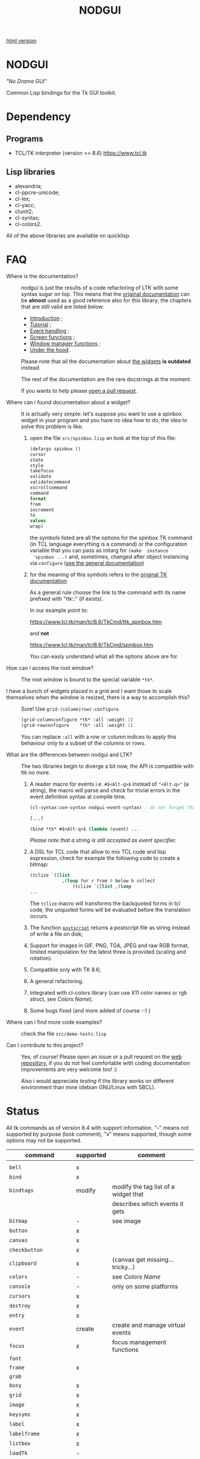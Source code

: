 #+OPTIONS: html-postamble:nil html-preamble:nil
#+TITLE: NODGUI

[[https://notabug.org/cage/nodgui/raw/master/README.html][html version]]

* NODGUI

  /"No Drama GUI"/

  Common Lisp bindings for the Tk GUI toolkit.

* Dependency

** Programs

 - TCL/TK interpreter (version >= 8.6)
    https://www.tcl.tk


** Lisp libraries

 - alexandria;
 - cl-ppcre-unicode;
 - cl-lex;
 - cl-yacc;
 - clunit2;
 - cl-syntax;
 - cl-colors2.

All of the above libraries are available on quicklisp.

* FAQ

    <<documentation>>
  - Where is the documentation? ::

       nodgui is just the results of  a code refactoring of LTK with
       some   syntax   sugar   on    top.    This   means   that   the
       [[http://www.peter-herth.de/ltk/ltkdoc/][original documentation]]
       can be *almost* used as a good reference also for this library; the chapters
       that are still valid are listed below:

    - [[http://www.peter-herth.de/ltk/ltkdoc/node2.html][Introduction]] ;
    - [[http://www.peter-herth.de/ltk/ltkdoc/node4.html][Tutorial]] ;
    - [[http://www.peter-herth.de/ltk/ltkdoc/node14.html][Event handling]] ;
    - [[http://www.peter-herth.de/ltk/ltkdoc/node41.html][Screen functions]] ;
    - [[http://www.peter-herth.de/ltk/ltkdoc/node42.html][Window manager functions]] ;
    - [[http://www.peter-herth.de/ltk/ltkdoc/node43.html][Under the hood]] .

    Please     note     that     all    the     documentation     about
    [[http://www.peter-herth.de/ltk/ltkdoc/node17.html][the widgets]]
    *is outdated* instead.

    The rest of the documentation are the rare docstrings at the moment.

    If you wants to help please
    [[https://notabug.org/cage/nodgui/issues][open a pull request]].

  - Where can i found documentation about a widget? ::

       It  is actually  very  simple: let's  suppose you  want  to use  a
       spinbox widget in your program and you have no idea how to do, the idea
       to solve this problem is like:

    1. open the file ~src/spinbox.lisp~ an look at the top of this file:
       #+BEGIN_SRC lisp
       (defargs spinbox ()
       cursor
       state
       style
       takefocus
       validate
       validatecommand
       xscrollcommand
       command
       format
       from
       increment
       to
       values
       wrap)
       #+END_SRC

      the symbols  listed are all the  options for the spinbox TK  command (in
      TCL  language everything  is a  command) or  the configuration
      variable  that you  can pass  as initarg  for ~(make  instance
      'spinbox ...)~ and, sometimes,  changed after object instancing via ~configure~
      ([[documentation][see the general documentation]])

    2. for the meaning of this symbols refers to the
       [[https://www.tcl.tk/man/tcl8.6/TkCmd/contents.htm][original TK documentation]]

       As a general rule choose the link to the command with its name
       prefixed with "ttk::" (if exists).

       In our example point to:

       https://www.tcl.tk/man/tcl8.6/TkCmd/ttk_spinbox.htm

       and *not*

       https://www.tcl.tk/man/tcl8.6/TkCmd/spinbox.htm

       You can easly understand what all the options above are for.

  - How can I access the root window? ::

       The root window is bound to the special variable ~*tk*~.

  - I have  a bunch of widgets  placed in a  grid and I want  those to scale themselves when the window is resized, there is a way to accomplish this? ::

       Sure! Use ~grid-(column|row)-configure~.

       #+BEGIN_SRC lisp
       (grid-columnconfigure *tk* :all :weight 1)
       (grid-rowconfigure    *tk* :all :weight 1)
       #+END_SRC

       You can replace ~:all~ with a  row or column indices to apply this
       behaviour only to a subset of the columns or rows.

  - What are the differences between nodgui and LTK? ::

       The  two libraries  begin  to diverge  a bit  now,  the API  is
       compatible with ltk no more.

    1. A  reader  macro  for events
       i.e.  ~#$<Alt-q>$~  instead  of
       ~"<Alt-q>"~  (a string),  the macro  will parse  and check  for
       trivial errors in the event definition syntax at compile time.
       #+BEGIN_SRC lisp
        (cl-syntax:use-syntax nodgui-event-syntax) ; do not forget that!

        [...]

        (bind *tk* #$<Alt-q>$ (lambda (event) ...
       #+END_SRC

       /Please  note  that  a  string   is  still  accepted  as  event
       specifier./

    2. A DSL  for  TCL code  that  allow  to mix  TCL  code and  lisp
       expression, check  for example the  following code to  create a
       bitmap:

       #+BEGIN_SRC lisp
       (tclize `([list
                   ,(loop for r from 0 below h collect
                       (tclize `([list ,(loop
       ...
       #+END_SRC

       The ~tclize~ macro will transforms  the backquoted forms in tcl
       code,  the   unquoted  forms  will  be   evaluated  before  the
       translation occurs.

    3. The function [[https://www.tcl.tk/man/tcl8.6/TkCmd/canvas.htm#M61][~postscript~]]
       returns a postscript file as string instead of write a file on disk;

    4. Support for  images in GIF, PNG, TGA, JPEG  and raw RGB format,
       limited manipulation for the  latest three is provided (scaling
       and rotation).

    5. Compatible only with TK 8.6;

    6. A general refactoring.

    7. Integrated with cl-colors library (can use X11 color names or
       rgb struct, see [[Colors Name]]).

    8. Some bugs fixed (and more added of course :-) )

  - Where can i find more code examples? ::

       check the file ~src/demo-tests.lisp~

  - Can I contribute to this project? ::

       Yes, of  course! Please  open an  issue or a  pull request  on the
       [[https://notabug.org/cage/nodgui][web repository]],  if you do
       not feel comfortable with coding documentation improvements are
       very welcome too! :)

       Also i would appreciate  [[Compatibility][testing]] if the library
       works on different environment than mine (debian GNU/Linux with
       SBCL).

* Status

  All tk commands as of version 8.4 with support information. "-" means not
  supported by purpose (look comment), "x" means supported, though some
  options may not be supported.

  | command                | supported | comment                                           |
  |------------------------+-----------+---------------------------------------------------|
  |                        |           |                                                   |
  |------------------------+-----------+---------------------------------------------------|
  | ~bell~                 | x         |                                                   |
  |------------------------+-----------+---------------------------------------------------|
  | ~bind~                 | x         |                                                   |
  |------------------------+-----------+---------------------------------------------------|
  | ~bindtags~             | modify    | modify the tag list of a widget that              |
  |                        |           | describes which events it gets                    |
  |------------------------+-----------+---------------------------------------------------|
  | ~bitmap~               | -         | see image                                         |
  |------------------------+-----------+---------------------------------------------------|
  | ~button~               | x         |                                                   |
  |------------------------+-----------+---------------------------------------------------|
  | ~canvas~               | x         |                                                   |
  |------------------------+-----------+---------------------------------------------------|
  | ~checkbutton~          | x         |                                                   |
  |------------------------+-----------+---------------------------------------------------|
  | ~clipboard~            | x         | (canvas get missing... tricky...)                 |
  |------------------------+-----------+---------------------------------------------------|
  | ~colors~               | -         | see [[Colors Name]]                               |
  |------------------------+-----------+---------------------------------------------------|
  | ~console~              | -         | only on some platforms                            |
  |------------------------+-----------+---------------------------------------------------|
  | ~cursors~              | x         |                                                   |
  |------------------------+-----------+---------------------------------------------------|
  | ~destroy~              | x         |                                                   |
  |------------------------+-----------+---------------------------------------------------|
  | ~entry~                | x         |                                                   |
  |------------------------+-----------+---------------------------------------------------|
  | ~event~                | create    | create and manage virtual events                  |
  |------------------------+-----------+---------------------------------------------------|
  | ~focus~                | x         | focus management functions                        |
  |------------------------+-----------+---------------------------------------------------|
  | ~font~                 |           |                                                   |
  |------------------------+-----------+---------------------------------------------------|
  | ~frame~                | x         |                                                   |
  |------------------------+-----------+---------------------------------------------------|
  | ~grab~                 |           |                                                   |
  |------------------------+-----------+---------------------------------------------------|
  | ~busy~                 | x         |                                                   |
  |------------------------+-----------+---------------------------------------------------|
  | ~grid~                 | x         |                                                   |
  |------------------------+-----------+---------------------------------------------------|
  | ~image~                | x         |                                                   |
  |------------------------+-----------+---------------------------------------------------|
  | ~keysyms~              | x         |                                                   |
  |------------------------+-----------+---------------------------------------------------|
  | ~label~                | x         |                                                   |
  |------------------------+-----------+---------------------------------------------------|
  | ~labelframe~           | x         |                                                   |
  |------------------------+-----------+---------------------------------------------------|
  | ~listbox~              | x         |                                                   |
  |------------------------+-----------+---------------------------------------------------|
  | ~loadTk~               | -         |                                                   |
  |------------------------+-----------+---------------------------------------------------|
  | ~lower~                | x         |                                                   |
  |------------------------+-----------+---------------------------------------------------|
  | ~menu~                 | x         |                                                   |
  |------------------------+-----------+---------------------------------------------------|
  | ~menubutton~           | x         |                                                   |
  |------------------------+-----------+---------------------------------------------------|
  | ~message~              | x         |                                                   |
  |------------------------+-----------+---------------------------------------------------|
  | ~option~               | -         |                                                   |
  |------------------------+-----------+---------------------------------------------------|
  | ~options~              | -         | only helpfile                                     |
  |------------------------+-----------+---------------------------------------------------|
  | ~pack~                 | x         |                                                   |
  |------------------------+-----------+---------------------------------------------------|
  | ~panedwindow~          | x         |                                                   |
  |------------------------+-----------+---------------------------------------------------|
  | ~photo~                | x         | support for PNG, GIF, JPEG and raw RGB(A) format. |
  |------------------------+-----------+---------------------------------------------------|
  | ~place~                | x         | geometry manager using coordinates                |
  |------------------------+-----------+---------------------------------------------------|
  | ~radiobutton~          | x         |                                                   |
  |------------------------+-----------+---------------------------------------------------|
  | ~raise~                | x         |                                                   |
  |------------------------+-----------+---------------------------------------------------|
  | ~scale~                | x         |                                                   |
  |------------------------+-----------+---------------------------------------------------|
  | ~scrollbar~            | x         |                                                   |
  |------------------------+-----------+---------------------------------------------------|
  | ~selection~            |           |                                                   |
  |------------------------+-----------+---------------------------------------------------|
  | ~send~                 |           |                                                   |
  |------------------------+-----------+---------------------------------------------------|
  | ~spinbox~              | x         |                                                   |
  |------------------------+-----------+---------------------------------------------------|
  | ~text~                 | x         |                                                   |
  |------------------------+-----------+---------------------------------------------------|
  | ~tk~                   |           |                                                   |
  |------------------------+-----------+---------------------------------------------------|
  | ~tk_bisque~            | -         | only for tk backwards compatibility               |
  |------------------------+-----------+---------------------------------------------------|
  | ~tk_chooseColor~       |           |                                                   |
  |------------------------+-----------+---------------------------------------------------|
  | ~tk_chooseDirectory~   |           |                                                   |
  |------------------------+-----------+---------------------------------------------------|
  | ~tk_dialog~            |           |                                                   |
  |------------------------+-----------+---------------------------------------------------|
  | ~tk_focusFollowsMouse~ |           |                                                   |
  |------------------------+-----------+---------------------------------------------------|
  | ~tk_focusNext~         |           |                                                   |
  |------------------------+-----------+---------------------------------------------------|
  | ~tk_focusPrev~         |           |                                                   |
  |------------------------+-----------+---------------------------------------------------|
  | ~tk_getOpenFile~       | x         |                                                   |
  |------------------------+-----------+---------------------------------------------------|
  | ~tk_getSaveFile~       | x         |                                                   |
  |------------------------+-----------+---------------------------------------------------|
  | ~tk_menuSetFocus~      | -         |                                                   |
  |------------------------+-----------+---------------------------------------------------|
  | ~tk_messageBox~        | x         |                                                   |
  |------------------------+-----------+---------------------------------------------------|
  | ~tk_optionMenu~        |           |                                                   |
  |------------------------+-----------+---------------------------------------------------|
  | ~tk_popup~             |           |                                                   |
  |------------------------+-----------+---------------------------------------------------|
  | ~tk_setPalette~        | -         |                                                   |
  |------------------------+-----------+---------------------------------------------------|
  | ~tk_textCopy~          |           |                                                   |
  |------------------------+-----------+---------------------------------------------------|
  | ~tk_textCut~           |           |                                                   |
  |------------------------+-----------+---------------------------------------------------|
  | ~tk_textPaste~         |           |                                                   |
  |------------------------+-----------+---------------------------------------------------|
  | ~tkerror~              | -         |                                                   |
  |------------------------+-----------+---------------------------------------------------|
  | ~tkvars~               | -         |                                                   |
  |------------------------+-----------+---------------------------------------------------|
  | ~tkwait~               |           |                                                   |
  |------------------------+-----------+---------------------------------------------------|
  | ~toplevel~             | x         |                                                   |
  |------------------------+-----------+---------------------------------------------------|
  | ~treeview~             | x         |                                                   |
  |------------------------+-----------+---------------------------------------------------|
  | ~winfo~                | x         |                                                   |
  |------------------------+-----------+---------------------------------------------------|
  | ~wm~                   | x         |                                                   |
  |------------------------+-----------+---------------------------------------------------|


  support of all config args as keywords to make-instance:

  |---------------+---|
  | ~bitmap~      |   |
  |---------------+---|
  | ~button~      | x |
  |---------------+---|
  | ~canvas~      | x |
  |---------------+---|
  | ~checkbutton~ | x |
  |---------------+---|
  | ~entry~       | x |
  |---------------+---|
  | ~frame~       | x |
  |---------------+---|
  | ~image~       |   |
  |---------------+---|
  | ~label~       | x |
  |---------------+---|
  | ~labelframe~  | x |
  |---------------+---|
  | ~listbox~     | x |
  |---------------+---|
  | ~menu~        |   |
  |---------------+---|
  | ~menubutton~  |   |
  |---------------+---|
  | ~message~     |   |
  |---------------+---|
  | ~panedwindow~ | x |
  |---------------+---|
  | ~photo~       |   |
  |---------------+---|
  | ~radiobutton~ | x |
  |---------------+---|
  | ~scale~       | x |
  |---------------+---|
  | ~scrollbar~   | x |
  |---------------+---|
  | ~spinbox~     | x |
  |---------------+---|
  | ~text~        | x |
  |---------------+---|
  | ~toplevel~    | x |
  |---------------+---|


** Compatibility

  | OS / compiler  | SBCL 1.4.14 | ECL | CCL |
  |----------------+-------------+-----+-----|
  | Debian testing | x           | ?   | ?   |
  |----------------+-------------+-----+-----|
  | MacOS          | ?           | ?   | ?   |
  |----------------+-------------+-----+-----|
  | Win            | ?           | ?   | ?   |

* Notes

** Colors Name

Color name from library cl-color can be used as follows:

- with a reader macro (~#%...%~) at read time:
  #+BEGIN_SRC lisp
  (cl-syntax:use-syntax nodgui-color-syntax) ; do not forget that!

  [...]

  #%red%
  #+END_SRC

 at runtime using:

  #+BEGIN_SRC lisp
  (rgb->tk cl-colors:+red+)
  #+END_SRC

  the list of supported colors name can be found in:
  [[https://notabug.org/cage/cl-colors2/src/master/package.lisp][this file]].

* License

 This software is Copyright (c) 2003-2010  Peter Herth <herth@peter-herth.de>
 Portions Copyright (c) 2005-2010 Thomas F. Burdick
 Portions Copyright (c) 2006-2010 Cadence Design Systems
 Portions Copyright (c) 2010 Daniel Herring
 Portions Copyright (c) 2018 cage

 The authors grant you the rights to distribute
 and use this software as governed by the terms
 of the Lisp Lesser GNU Public License
 (http://opensource.franz.com/preamble.html),
 known as the LLGPL.

 This program is distributed in the hope that it will be useful,
 but WITHOUT ANY WARRANTY; without even the implied warranty of
 MERCHANTABILITY or FITNESS FOR A PARTICULAR PURPOSE.  See the
 GNU General Public License for more details.
